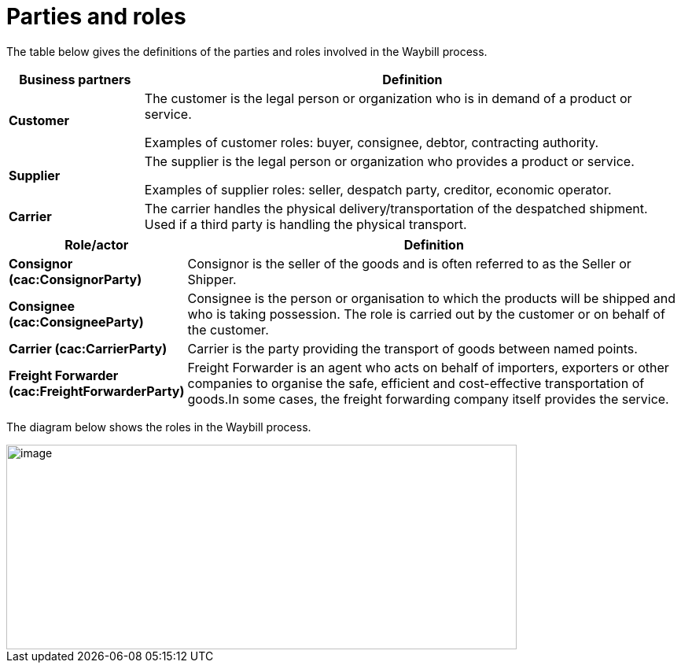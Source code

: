 [[parties-and-roles]]
= Parties and roles

The table below gives the definitions of the parties and roles involved in the Waybill process.

[cols="2,8",options="header",]
|====
|Business partners |Definition
|*Customer* a|

The customer is the legal person or organization who is in demand of a product or service.

Examples of customer roles: buyer, consignee, debtor, contracting authority.

|*Supplier* a|

The supplier is the legal person or organization who provides a product or service.

Examples of supplier roles: seller, despatch party, creditor, economic operator. 

|*Carrier* a|

The carrier handles the physical delivery/transportation of the despatched shipment. Used if a third party is handling the physical transport.

|====

[cols="2,9",options="header",]
|====
|Role/actor |Definition
|*Consignor (cac:ConsignorParty)* a|

Consignor is the seller of the goods and is often referred to as the Seller or Shipper.

|*Consignee (cac:ConsigneeParty)* a|

Consignee is the person or organisation to which the products will be shipped and who is taking possession. The role is carried out by the customer or on behalf of the customer.

|*Carrier (cac:CarrierParty)* a|

Carrier is the party providing the transport of goods between named points.

|*Freight Forwarder (cac:FreightForwarderParty)* a|

Freight Forwarder is an agent who acts on behalf of importers, exporters or other companies to organise the safe, efficient and cost-effective transportation of goods.In some cases, the freight forwarding company itself provides the service.

|====

The diagram below shows the roles in the Waybill process.

image::images/roles.png[image,width=649,height=260]
